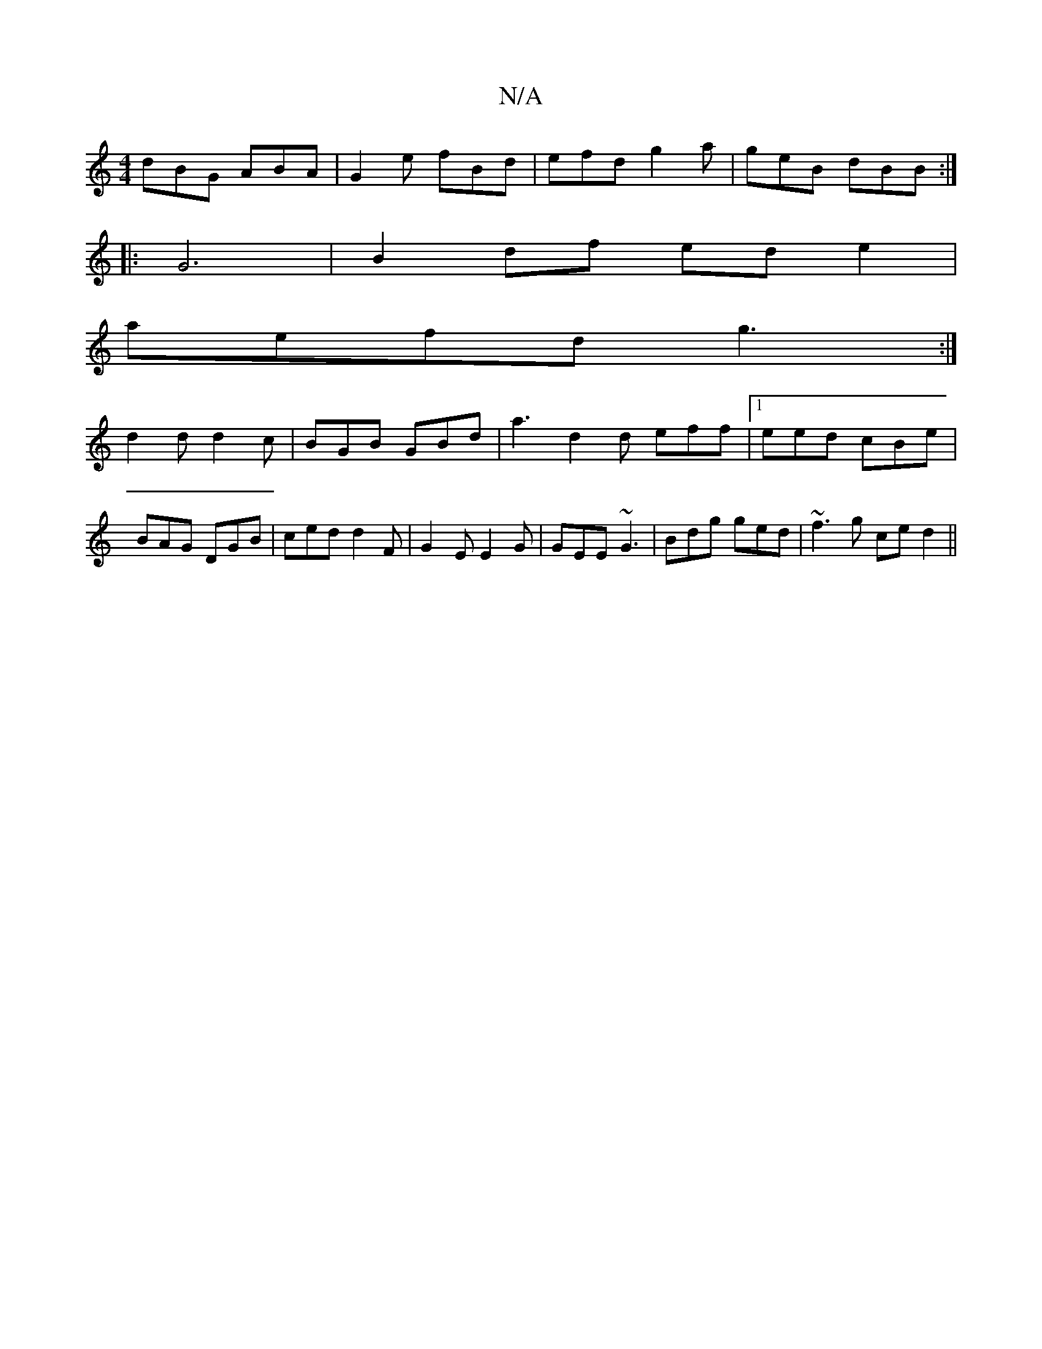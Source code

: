 X:1
T:N/A
M:4/4
R:N/A
K:Cmajor
1 dBG ABA | G2 e fBd | efd g2 a | geB dBB :|
|: G6|B2df ed e2|
aefd g3 :|
d2d d2c | BGB GBd | a3 d2d eff |1 eed cBe | BAG DGB | ced d2F | G2 E E2 G |GEE ~G3 | Bdg ged | ~f3g ce d2 ||

|: BAG ~B3 | cBA